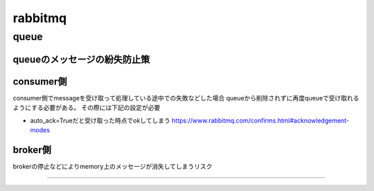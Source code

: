 ==================================
rabbitmq
==================================
---------------
queue
---------------
queueのメッセージの紛失防止策
=========================
consumer側
===========
consumer側でmessageを受け取って処理している途中での失敗などした場合
queueから削除されずに再度queueで受け取れるようにする必要がある。
その際には下記の設定が必要

* auto_ack=Trueだと受け取った時点でokしてしまう
  https://www.rabbitmq.com/confirms.html#acknowledgement-modes


broker側
============
brokerの停止などによりmemory上のメッセージが消失してしまうリスク

=============